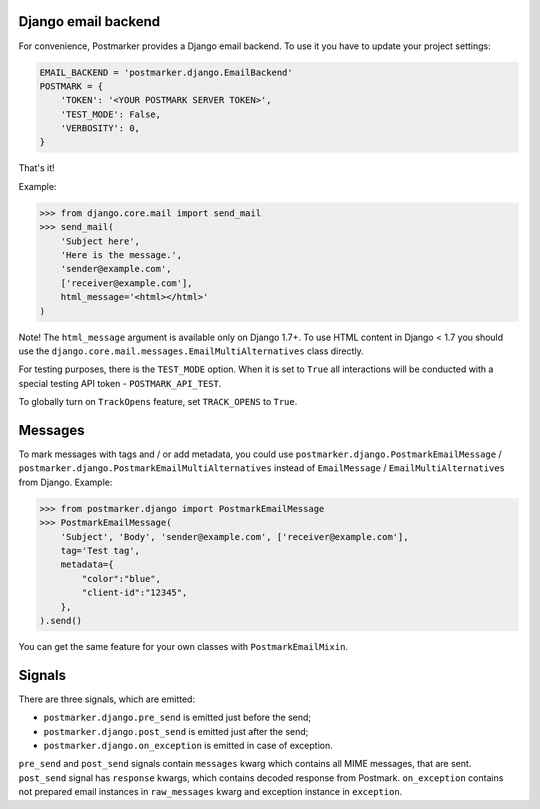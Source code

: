 .. _django:

Django email backend
====================

For convenience, Postmarker provides a Django email backend. To use it you have to update your project settings:


.. code-block:: python

    EMAIL_BACKEND = 'postmarker.django.EmailBackend'
    POSTMARK = {
        'TOKEN': '<YOUR POSTMARK SERVER TOKEN>',
        'TEST_MODE': False,
        'VERBOSITY': 0,
    }

That's it!

Example:

.. code-block:: python

    >>> from django.core.mail import send_mail
    >>> send_mail(
        'Subject here',
        'Here is the message.',
        'sender@example.com',
        ['receiver@example.com'],
        html_message='<html></html>'
    )

Note! The ``html_message`` argument is available only on Django 1.7+.
To use HTML content in Django < 1.7 you should use the ``django.core.mail.messages.EmailMultiAlternatives`` class directly.

For testing purposes, there is the ``TEST_MODE`` option.
When it is set to ``True`` all interactions will be conducted with a special testing API token - ``POSTMARK_API_TEST``.

To globally turn on ``TrackOpens`` feature, set ``TRACK_OPENS`` to ``True``.

Messages
========

To mark messages with tags and / or add metadata, you could use ``postmarker.django.PostmarkEmailMessage`` /  ``postmarker.django.PostmarkEmailMultiAlternatives``
instead of ``EmailMessage`` / ``EmailMultiAlternatives`` from Django.
Example:

.. code-block:: python

    >>> from postmarker.django import PostmarkEmailMessage
    >>> PostmarkEmailMessage(
        'Subject', 'Body', 'sender@example.com', ['receiver@example.com'],
        tag='Test tag',
        metadata={
            "color":"blue",
            "client-id":"12345",
        },
    ).send()

You can get the same feature for your own classes with ``PostmarkEmailMixin``.

Signals
=======

There are three signals, which are emitted:

- ``postmarker.django.pre_send`` is emitted just before the send;
- ``postmarker.django.post_send`` is emitted just after the send;
- ``postmarker.django.on_exception`` is emitted in case of exception.

``pre_send`` and ``post_send`` signals contain ``messages`` kwarg which contains all MIME messages, that are sent.
``post_send`` signal has ``response`` kwargs, which contains decoded response from Postmark.
``on_exception`` contains not prepared email instances in ``raw_messages`` kwarg and exception instance in ``exception``.
